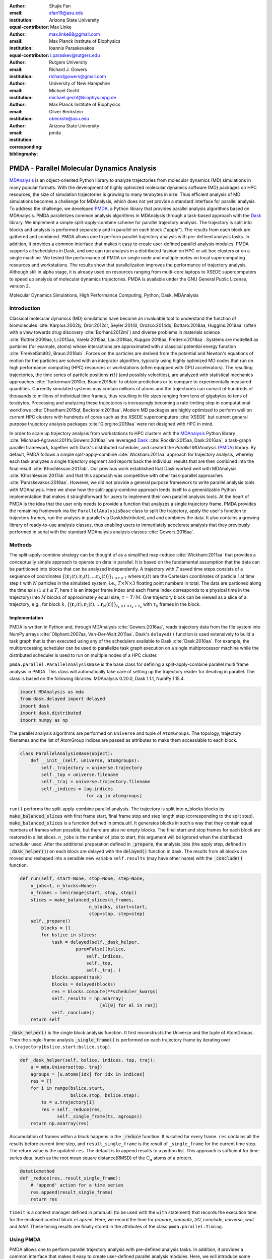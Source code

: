 .. -*- mode: rst; mode: visual-line; fill-column: 9999; coding: utf-8 -*-

:author: Shujie Fan
:email: sfan19@asu.edu
:institution: Arizona State University
:equal-contributor:	      

:author: Max Linke
:email: max.linke88@gmail.com
:institution: Max Planck Institute of Biophysics
:equal-contributor:
	      
:author: Ioannis Paraskevakos
:email: i.paraskev@rutgers.edu
:institution: Rutgers University

:author: Richard J. Gowers
:email: richardjgowers@gmail.com
:institution: University of New Hampshire

:author: Michael Gecht
:email: michael.gecht@biophys.mpg.de
:institution: Max Planck Institute of Biophysics

:author: Oliver Beckstein
:email: obeckste@asu.edu 
:institution: Arizona State University 
:corresponding:

:bibliography: pmda


.. STYLE GUIDE
.. ===========
.. .
.. Writing
..  - use past tense to report results
..  - use present tense for intro/general conclusions
.. .
.. Formatting
..  - restructured text
..  - hard line breaks after complete sentences (after period)
..  - paragraphs: empty line (two hard line breaks)
.. .
.. Workflow
..  - use PRs (keep them small and manageable)
..  - build the paper locally from the top level
..       rm -r output/shujie_fan      # sometimes needed to recover from errors
..       make_paper.sh papers/shujie_fan/
..       open  output/shujie_fan/paper.pdf
..   
   
.. definitions (like \newcommand)

.. |Calpha| replace:: :math:`\mathrm{C}_\alpha`
.. |tN| replace:: :math:`t_N`
.. |tcomp| replace:: :math:`t_\text{comp}`
.. |tIO| replace:: :math:`t_\text{I/O}`
.. |tcomptIO| replace:: :math:`t_\text{comp}+t_\text{I/O}`
.. |avg_tcomp| replace:: :math:`\langle t_\text{compute} \rangle`
.. |avg_tIO| replace:: :math:`\langle t_\text{I/O} \rangle`
.. |Ncores| replace:: :math:`N`
.. |r(t)| replace:: :math:`\mathbf{r}(t)`

		    
-------------------------------------------		      
PMDA - Parallel Molecular Dynamics Analysis
-------------------------------------------

.. class:: abstract

   MDAnalysis_ is an object-oriented Python library to analyze trajectories from molecular dynamics (MD) simulations in many popular formats.
   With the development of highly optimized molecular dynamics software (MD) packages on HPC resources, the size of simulation trajectories is growing to many  terabytes in size.
   Thus efficient analysis of MD simulations becomes a challenge for MDAnalysis, which does not yet provide a standard interface for parallel analysis.
   To address the challenge, we developed PMDA_, a Python library that provides parallel analysis algorithms based on MDAnalysis.
   PMDA parallelizes common analysis algorithms in MDAnalysis through a task-based approach with the Dask_ library.
   We implement a simple split-apply-combine scheme for parallel trajectory analysis.
   The trajectory is split into blocks and analysis is performed separately and in parallel on each block ("apply").
   The results from each block are gathered and combined.
   PMDA allows one to perform parallel trajectory analysis with pre-defined analysis tasks.
   In addition, it provides a common interface that makes it easy to create user-defined parallel analysis modules.
   PMDA supports all schedulers in Dask, and one can run analysis in a distributed fashion on HPC or ad-hoc clusters or on a single machine.
   We tested the performance of PMDA on single node and multiple nodes on local supercomputing resources and workstations.
   The results show that parallelization improves the performance of trajectory analysis.
   Although still in alpha stage, it is already used on resources ranging from multi-core laptops to XSEDE supercomputers to speed up analysis of molecular dynamics trajectories.
   PMDA is available under the GNU General Public License, version 2.

.. class:: keywords

   Molecular Dynamics Simulations, High Performance Computing, Python, Dask, MDAnalysis





Introduction
============

Classical molecular dynamics (MD) simulations have become an invaluable tool to understand the function of biomolecules :cite:`Karplus:2002ly, Dror:2012cr, Seyler:2014il, Orozco:2014dq, Bottaro:2018aa, Huggins:2019aa` (often with a view towards drug discovery :cite:`Borhani:2012mi`) and diverse problems in materials science :cite:`Rottler:2009aa, Li:2015aa, Varela:2015aa, Lau:2018aa, Kupgan:2018aa, Frederix:2018aa`.
Systems are modelled as particles (for example, atoms) whose interactions are approximated with a classical potential energy function :cite:`FrenkelSmit02, Braun:2018ab`.
Forces on the particles are derived from the potential and Newton's equations of motion for the particles are solved with an integrator algorithm, typically using highly optimized MD codes that run on high performance computing (HPC) resources or workstations (often equipped with GPU accelerators).
The resulting trajectories, the time series of particle positions :math:`\mathbf{r}(t)` (and possibly velocities), are analyzed with statistical mechanics approaches :cite:`Tuckerman:2010cr, Braun:2018ab` to obtain predictions or to compare to experimentally measured quantities.
Currently simulated systems may contain millions of atoms and the trajectories can consist of hundreds of thousands to millions of individual time frames, thus resulting in file sizes ranging from tens of gigabytes to tens of terabytes.
Processing and analyzing these trajectories is increasingly becoming a rate limiting step in computational workflows :cite:`Cheatham:2015qf, Beckstein:2018aa`.
Modern MD packages are highly optimized to perform well on current HPC clusters with hundreds of cores such as the XSEDE supercomputers :cite:`XSEDE` but current general purpose trajectory analysis packages :cite:`Giorgino:2019aa` were not designed with HPC in mind.

In order to scale up trajectory analysis from workstations to HPC clusters with the MDAnalysis_ Python library :cite:`Michaud-Agrawal:2011fu,Gowers:2016aa` we leveraged Dask_ :cite:`Rocklin:2015aa, Dask:2016aa`, a task-graph parallel framework, together with Dask's distributed scheduler, and created the *Parallel MDAnalysis* (PMDA_) library.
By default, PMDA follows a simple split-apply-combine :cite:`Wickham:2011aa` approach for trajectory analysis, whereby each task analyzes a single trajectory segment and reports back the individual results that are then combined into the final result :cite:`Khoshlessan:2017ab`.
Our previous work established that Dask worked well with MDAnalysis :cite:`Khoshlessan:2017ab` and that this approach was competitive with other task-parallel approaches :cite:`Paraskevakos:2018aa`.
However, we did not provide a general purpose framework to write parallel analysis tools with MDAnalysis.
Here we show how the split-apply-combine approach lends itself to a generalizable Python implementation that makes it straightforward for users to implement their own parallel analysis tools.
At the heart of PMDA is the idea that the user only needs to provide a function that analyzes a single trajectory frame.
PMDA provides the remaining framework via the ``ParallelAnalysisBase`` class to split the trajectory, apply the user's function to trajectory frames, run the analysis in parallel via Dask/distributed, and and combines the data.
It also contains a growing library of ready-to-use analysis classes, thus enabling users to immediately accelerate analysis that they previously performed in serial with the standard MDAnalysis analysis classes :cite:`Gowers:2016aa`.





Methods
=======

The split-apply-combine strategy can be thought of as a simplified map-reduce :cite:`Wickham:2011aa` that provides a conceptually simple approach to operate on data in parallel.
It is based on the fundamental assumption that the data can be partitioned into blocks that can be analyzed independently.
A trajectory with :math:`T` saved time steps consists of a sequence of coordinates :math:`\big\{\big(\mathbf{r}_1(t), \mathbf{r}_2(t), \dots \mathbf{r}_N(t)\big)\big\}_{1\le t \le T}` where :math:`\mathbf{r}_i(t)` are the Cartesian coordinates of particle :math:`i` at time step :math:`t` with :math:`N` particles in the simulated system, i.e., :math:`T \times N \times 3` floating point numbers in total.
The data are partioned along the time axis (:math:`1 \le t \le T`, here :math:`t` is an integer frame index and each frame index corresponds to a physical time in the trajectory) into :math:`M` blocks of approximately equal size, :math:`\tau = T/M`.
One trajectory block can be viewed as a slice of a trajectory, e.g., for block :math:`k`, :math:`\big\{\big(\mathbf{r}_1(t), \mathbf{r}_2(t), \dots \mathbf{r}_N(t)\big)\big\}_{t_k \le t < t_k + \tau_k}` with :math:`\tau_k` frames in the block.



Implementation
--------------

PMDA is written in Python and, through MDAnalysis :cite:`Gowers:2016aa`, reads trajectory data from the file system into NumPy arrays :cite:`Oliphant:2007aa, Van-Der-Walt:2011aa`. 
Dask's ``delayed()`` function is used extensively to build a task graph that is then executed using any of the schedulers available to Dask :cite:`Dask:2016aa`.
For example, the multiprocessing scheduler can be used  to parallelize task graph execution on a single multiprocessor machine while the distributed scheduler is used to run on multiple nodes of a HPC cluster.


``pmda.parallel.ParallelAnalysisBase`` is the base class for defining a split-apply-combine parallel multi frame analysis in PMDA. This class will automatically take care of setting up the trajectory reader for iterating in parallel. The class is based on the following libraries: MDAnalysis 0.20.0, Dask 1.1.1, NumPy 1.15.4.

.. code-block:: python

    import MDAnalysis as mda
    from dask.delayed import delayed
    import dask
    import dask.distributed
    import numpy as np

The parallel analysis algorithms are performed on ``Universe`` and tuple of ``AtomGroups``. The topology, trajectory filenames and the list of AtomGroup indices are passed as attributes to make them accessiable to each block. 

.. code-block:: python

    class ParallelAnalysisBase(object):
	def __init__(self, universe, atomgroups):
	    self._trajectory = universe.trajectory 
	    self._top = universe.filename
	    self._traj = universe.trajectory.filename
	    self._indices = [ag.indices 
                             for ag in atomgroups]

``run()`` performs the split-apply-combine parallel analysis. The trajectory is split into n_blocks blocks by :code:`make_balanced_slices` with first frame start, final frame stop and step length step (corresponding to the split step).  :code:`make_balanced_slices` is a function defined in pmda.util. It generates blocks in such a way that they contain equal numbers of frames when possible, but there are also no empty blocks. The final start and stop frames for each block are restored in a list slices. ``n_jobs`` is the number of jobs to start, this argument will be ignored when the distributed scheduler used. After the additional preparation defined in :code:`_prepare`, the analysis jobs (the apply step, defined in :code:`_dask_helper()`)  on each block are delayed with the :code:`delayed()` function in dask. The results from all blocks are moved and reshaped into a sensible new variable ``self.results`` (may have other name) with the :code:`_conclude()` function.

.. code-block:: python

        def run(self, start=None, stop=None, step=None,
            n_jobs=1, n_blocks=None):
            n_frames = len(range(start, stop, step))
            slices = make_balanced_slices(n_frames, 
                                  n_blocks, start=start,
                                  stop=stop, step=step)
            self._prepare()
                blocks = []
                for bslice in slices:
                    task = delayed(self._dask_helper, 
                             pure=False)(bslice,
                                 self._indices,
                                 self._top,
                                 self._traj, )
                    blocks.append(task)
                    blocks = delayed(blocks)
                    res = blocks.compute(**scheduler_kwargs)
                    self._results = np.asarray(
                                      [el[0] for el in res])
                    self._conclude()
            return self

:code:`_dask_helper()` is the single block analysis function. It first reconstructs the Universe and the tuple of AtomGroups. Then the single-frame analysis :code:`_single_frame()` is performed on each trajectory frame by iterating  over ``u.trajectory[bslice.start:bslice.stop]``. 

.. code-block:: python

        def _dask_helper(self, bslice, indices, top, traj):
            u = mda.Universe(top, traj)
            agroups = [u.atoms[idx] for idx in indices]
            res = []
            for i in range(bslice.start, 
                           bslice.stop, bslice.step):
                ts = u.trajectory[i]
                res = self._reduce(res, 
                      self._single_frame(ts, agroups))
            return np.asarray(res)

Accumulation of frames within a block happens in the :code:`_reduce` function. It is called for every frame. ``res`` contains all the results before current time step, and ``result_single_frame`` is the result of ``_single_frame`` for the current time step. The return value is the updated ``res``. The default is to append results to a python list. This approach is sufficient for time-series data, such as the root mean square distance(RMSD) of the |Calpha| atoms of a protein. 

.. code-block:: python

        @staticmethod
        def _reduce(res, result_single_frame):
            # 'append' action for a time series
            res.append(result_single_frame)
            return res

``timeit`` is a context manager defined in pmda.util (to be used with the ``with`` statement) that records the execution time for the enclosed context block ``elapsed``. Here, we record the time for `prepare`, `compute`, `I/O`, `conclude`, `universe`, `wait` and `total`. These timing results are finally stored in the attributes of the class ``pmda.parallel.Timing``. 
	    

Using PMDA
==========

PMDA allows one to perform parallel trajectory analysis with pre-defined analysis tasks. In addition, it provides a common interface that makes it easy to create user-defined parallel analysis modules. Here, we will introduce some basic usages of PMDA.

Pre-defined Analysis
--------------------
PMDA contains a number of pre-defined analysis classes that are modelled after functionality in ``MDAnalysis.analysis`` and that can be used right away. PMDA currently has four predefined analysis tasks to use:

``pmda.rms``: RMSD analysis tools

``pmda.comtacts``: Native contacts analysis tools

``pmda.rdf``: Radial distribution function tools

``pmda.leaflet``: LeafletFinder analysis tool

While the first 3 classes are developed based on ``pmda.parallel.ParallelAnalysisBase`` which separates the trajectory into work blocks containing multiple frames, ``pmda.leaflet`` partitions the system based on a 2-dimensional partitioning. 
The usage of these tools is similar to ``MDAnalysis.analysis``. One example is calculating root mean square distance(RMSD) of |Calpha| atoms of the protein with ``pmda.rms``.

.. code-block:: python

    import MDAnalysis as mda
    from pmda import rms
    # Create a Universe based on simulation topology
    # and trajectory
    u = mda.Universe(top, trj)

    # Select all the C alpha atoms
    ca = u.select_atoms('name CA')

    # Take the initial frame as the reference
    u.trajectory[0]
    ref = u.select_atoms('name CA')

    # Build the parallel rms object, and run 
    # the analysis with 4 workers and 4 blocks.
    rmsd = rms.RMSD(ca, ref)
    rmsd.run(n_jobs=4, n_blocks=4)

    # The results can be accessed in rmsd.rmsd.
    print(rmsd.rmsd)


User-defined Analysis
---------------------

With pmda.custom.AnalysisFromFunction
~~~~~~~~~~~~~~~~~~~~~~~~~~~~~~~~~~~~~
PMDA provides helper functions in ``pmda.custom`` to rapidly build a parallel class for users who already have a function:
1. takes one or more AtomGroup instances as input,
2. analyzes one frame in a trajectory and returns the result for this frame.
For example, we already have a function to calculate the radius of gyration of a protein given in ``AtomGroup`` ``ag``:

.. code-block:: python

    import MDAnalsys as mda
    u = mda.Universe(top, traj)
    protein = u.select_atoms('protein')

    def rgyr(ag):
        return(ag.radius_of_gyration)

We can wrap rgyr() in ``pmda.custom.AnalysisFromFunction`` to build a paralleled version of ``rgyr()``:

.. code-block:: python
     
    import pmda.custom
    parallel_rgyr = pmda.custom.AnalysisFromFucntion(
                    rgyr, u, protein)

Run the analysis on 4 cores and show the timeseries of the results stored in ``parallel_rgyr.results``:

.. code-block:: python

    parallel_rgyr.run(n_jobs=4, n_blocks=4)
    print(parallel_rgyr.results)

With pmda.parallel.ParallelAnalysisBase
~~~~~~~~~~~~~~~~~~~~~~~~~~~~~~~~~~~~~~~

In more common cases, one can write the parallel class with the help of ``pmda.parallel.ParallelAnalysisBase``. To build a new analysis class, one should 

1. (Required) Define the single frame analysis function ``_single_frame``,

2. (Required) Define the final results conclusion function ``_conclue``,

3. (Not Required) Define the additional preparation function ``_prepare``,

4. (Not Required) Define the accumulation function for frames within the same block ``_reduce``, if the result is not time-series data,

5. Derive a class from ``pmda.parallel.ParallelAnalysisBase`` that uses these functions. 

As an example, we show how one can build a class to calculate the radius of gyration of a protein givin in ``AtomGroup`` ``protein``. The class needs to be initialized with ``pmda.parallel.ParallelAnalysisBase`` subclassed. The conclusion function reshapes the ``self._results`` which stores the results from all blocks.  


.. code-block:: python

    import numpy as np
    from pmda.parallel import ParallelAnalysisBase

    class RGYR(ParallelAnalysisBase):
        def __init__(self, protein):
            universe = protein.universe
            super(RMSD, self).__init__(universe, (protein, ))

        def _prepare(self):
            self.rgyr = None
        def _conclude(self):
            self.rgyr = np.vstack(self._results)

The inputs for ``_single_frame`` are fixed. ``ts`` contains the current time step and ``agroups`` is a tuple of atomgroups that are updated to the current frame. The current frame number, time and radius of gyration are returned as the single frame results. Here we don't need to define a new ``_reduce``.

.. code-block:: python

        def _single_frame(self, ts, atomgroups):
            protein = atomgroups[0]
            
            return (ts.frame, ts.time,
                    protein.radius_of_gyration))

The usage of this class is the same as the function we defined with ``pmda.custom.AnalysisFromFunction``.  

.. code-block:: python

    import MDAnalsys as mda
    u = mda.Universe(top, traj)
    protein = u.select_atoms('protein')
    
    parallel_rgyr = RGYR(protein)
    parallel_rgyr.run(n_jobs=4, n_blocks=4)
    print(parallel_rgyr.results)



Results and Discussion
======================

To evaluate the performance of the parallelization, two common computational tasks were tested: we computed the time-series of root mean square distance(RMSD) of all |Calpha| atoms of a protein with the initial coordinates at the first frame as reference (``pmda.rms``); we computed the water-water radial distribution function(RDF) for all water molecules in our test system (``pmda.rdf``). The test data files consist of a topology file ``YiiP_system.pdb`` (N = 111815 atoms) and two trajectory files ``YiiP_system_9ns_center.xtc`` (Gromacs XTC format, N = 900 frames) and ``YiiP_system_90ns_center.xtc`` (Gromacs XTC format, N = 9000 frames) of a membrane-protein system.
``timeit`` is a context manager defined in pmda.util (to be used with the ``with`` statement) that records the execution time for the enclosed context block ``elapsed``. Here, we record the time for `prepare`, `compute`, `I/O`, `conclude`, `universe`, `wait` and `total`. These timing results are finally stored in the attributes of the class ``pmda.parallel.Timing``. 
	    

Conclusions
===========



Code availability and development process
-----------------------------------------

PMDA is available in source form under the GNU General Public License v2 from the GitHub repository `MDAnalysis/pmda`_, and as a `PyPi package`_ and `conda package`_  (via the conda-forge channel).
Python 2.7 and Python :math:`\ge` 3.5 are fully supported and tested.
The package uses `semantic versioning`_ to make it easy for users to judge the impact of upgrading.
The development process uses continuous integration (`Travis CI`_): extensive tests are run on all commits and pull requests via pytest_, resulting in a current code coverage of 97\% and documentation_ is automatically generated by `Sphinx`_ and published as GitHub pages.
Users are supported through the `community mailinglist`_ (Google group) and the GitHub `issue tracker`_.


Acknowledgments
===============

This work was supported by the National Science Foundation under grant numbers ACI-1443054 and used the Extreme Science and Engineering Discovery Environment (XSEDE), which is supported by National Science Foundation grant number ACI-1548562.
The SDSC Comet computer at the San Diego Supercomputer Center was used under allocation TG-MCB130177.



References
==========

.. We use a bibtex file ``pmda.bib`` and use
.. :cite:`Michaud-Agrawal:2011fu` for citations; do not use manual
.. citations


.. _PMDA: https://www.mdanalysis.org/pmda/
.. _MDAnalysis: https://www.mdanalysis.org
.. _Dask: https://dask.org
.. _`MDAnalysis/pmda`: https://github.com/MDAnalysis/pmda
.. _`PyPi package`: https://pypi.org/project/pmda/
.. _`conda package`: https://anaconda.org/conda-forge/pmda
.. _`semantic versioning`: https://semver.org/
.. _documentation: https://www.mdanalysis.org/pmda/
.. _pytest: https://pytest.org
.. _Sphinx: https://www.sphinx-doc.org/
.. _`Travis CI`: https://travis-ci.com/
.. _`community mailinglist`: https://groups.google.com/forum/#!forum/mdnalysis-discussion
.. _`issue tracker`: https://github.com/MDAnalysis/pmda/issues
